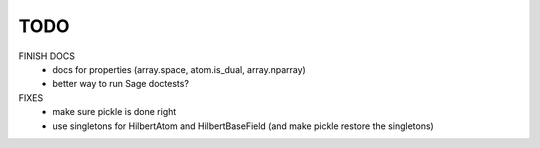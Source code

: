 TODO
====

FINISH DOCS
    * docs for properties (array.space, atom.is_dual, array.nparray)
    * better way to run Sage doctests?

FIXES
    * make sure pickle is done right
    * use singletons for HilbertAtom and HilbertBaseField (and make pickle restore the singletons)
